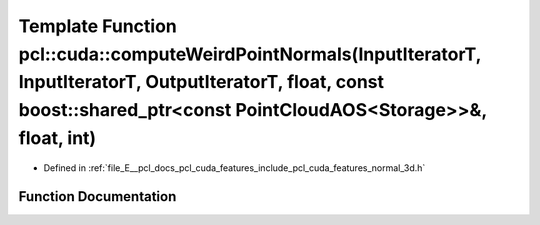 .. _exhale_function_cuda_2features_2include_2pcl_2cuda_2features_2normal__3d_8h_1a2f6d03ee9a367f37a92ac9427131494b:

Template Function pcl::cuda::computeWeirdPointNormals(InputIteratorT, InputIteratorT, OutputIteratorT, float, const boost::shared_ptr<const PointCloudAOS<Storage>>&, float, int)
=================================================================================================================================================================================

- Defined in :ref:`file_E__pcl_docs_pcl_cuda_features_include_pcl_cuda_features_normal_3d.h`


Function Documentation
----------------------


.. doxygenfunction:: pcl::cuda::computeWeirdPointNormals(InputIteratorT, InputIteratorT, OutputIteratorT, float, const boost::shared_ptr<const PointCloudAOS<Storage>>&, float, int)

